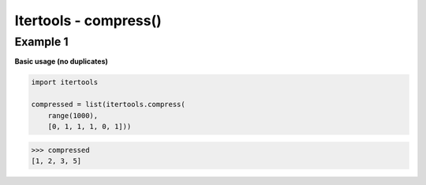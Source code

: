 Itertools - compress()
#######################

Example 1
---------

**Basic usage (no duplicates)**

.. code-block:: python

    import itertools

    compressed = list(itertools.compress(
        range(1000), 
        [0, 1, 1, 1, 0, 1]))

>>> compressed
[1, 2, 3, 5]

